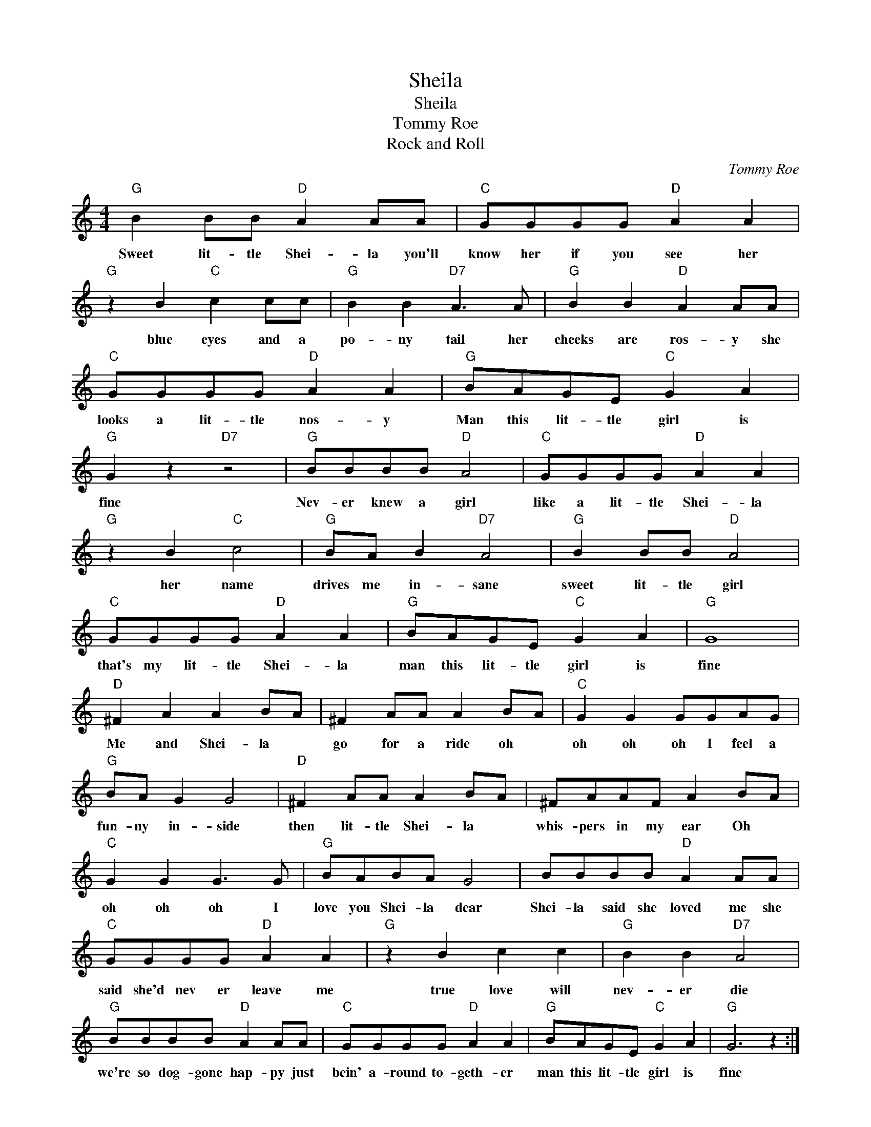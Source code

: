 X:1
T:Sheila
T:Sheila
T:Tommy Roe
T:Rock and Roll
C:Tommy Roe
Z:All Rights Reserved
L:1/8
M:4/4
K:C
V:1 treble 
%%MIDI program 4
V:1
"G" B2 BB"D" A2 AA |"C" GGGG"D" A2 A2 |"G" z2 B2"C" c2 cc |"G" B2 B2"D7" A3 A |"G" B2 B2"D" A2 AA | %5
w: Sweet lit- tle Shei- la you'll|know her if you see her|blue eyes and a|po- ny tail her|cheeks are ros- y she|
"C" GGGG"D" A2 A2 |"G" BAGE"C" G2 A2 |"G" G2 z2"D7" z4 |"G" BBBB"D" A4 |"C" GGGG"D" A2 A2 | %10
w: looks a lit- tle nos- y|Man this lit- tle girl is|fine|Nev- er knew a girl|like a lit- tle Shei- la|
"G" z2 B2"C" c4 |"G" BA B2"D7" A4 |"G" B2 BB"D" A4 |"C" GGGG"D" A2 A2 |"G" BAGE"C" G2 A2 |"G" G8 | %16
w: her name|drives me in- sane|sweet lit- tle girl|that's my lit- tle Shei- la|man this lit- tle girl is|fine|
"D" ^F2 A2 A2 BA | ^F2 AA A2 BA |"C" G2 G2 GGAG |"G" BA G2 G4 |"D" ^F2 AA A2 BA | ^FAAF A2 BA | %22
w: Me and Shei- la *|go for a ride oh *|oh oh oh I feel a|fun- ny in- side|then lit- tle Shei- la *|whis- pers in my ear Oh *|
"C" G2 G2 G3 G |"G" BABA G4 | BBBB"D" A2 AA |"C" GGGG"D" A2 A2 |"G" z2 B2 c2 c2 |"G" B2 B2"D7" A4 | %28
w: oh oh oh I|love you Shei- la dear|Shei- la said she loved me she|said she'd nev er leave me|true love will|nev- er die|
"G" BBBB"D" A2 AA |"C" GGGG"D" A2 A2 |"G" BAGE"C" G2 A2 |"G" G6 z2 :| %32
w: we're so dog- gone hap- py just|bein' a- round to- geth- er|man this lit- tle girl is|fine|

